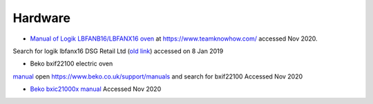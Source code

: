 ==========
 Hardware
==========

* `Manual of Logik LBFANB16/LBFANX16 oven <https://currys-ssl.cdn.dixons.com/manuals/Logik%20Built%20in%20Fan%20Oven%20LBFANX16%20Manual.pdf>`_ at https://www.teamknowhow.com/ accessed Nov 2020.

Search for logik lbfanx16
DSG Retail Ltd
(`old link <https://www.teamknowhow.com/content/dam/pdf/LOGIK%20Fan%20Assisted%20Electric%20Oven%20-%20Stainless%20Steel%20LBFANX16%20Manual.pdf>`_) accessed on 8 Jan 2019

* Beko bxif22100 electric oven

`manual <https://storage.beko.co.uk/bekoupload/manuals/BXIF22100.pdf>`_
open https://www.beko.co.uk/support/manuals and search for bxif22100
Accessed Nov 2020

* `Beko bxic21000x manual <https://storage.beko.co.uk/bekoupload/manuals/BXIC21000X_IB_TC.pdf>`_ Accessed Nov 2020

